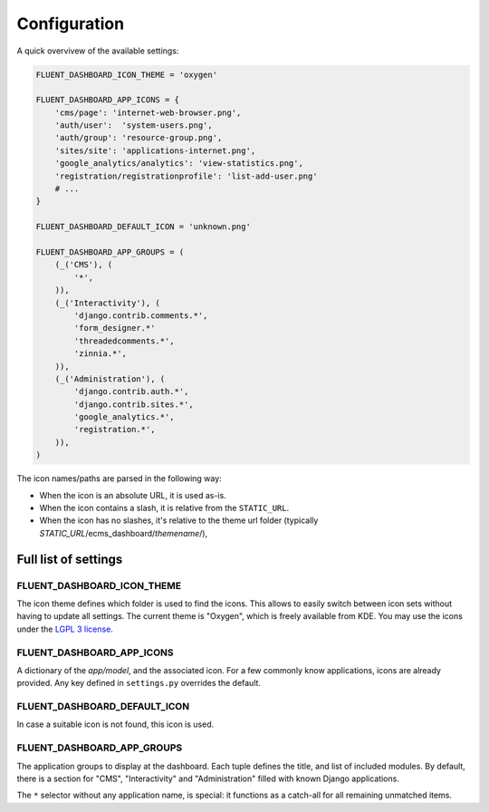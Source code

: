 .. _configuration:

Configuration
=============

A quick overvivew of the available settings:

.. code-block:: python

    FLUENT_DASHBOARD_ICON_THEME = 'oxygen'

    FLUENT_DASHBOARD_APP_ICONS = {
        'cms/page': 'internet-web-browser.png',
        'auth/user':  'system-users.png',
        'auth/group': 'resource-group.png',
        'sites/site': 'applications-internet.png',
        'google_analytics/analytics': 'view-statistics.png',
        'registration/registrationprofile': 'list-add-user.png'
        # ...
    }

    FLUENT_DASHBOARD_DEFAULT_ICON = 'unknown.png'

    FLUENT_DASHBOARD_APP_GROUPS = (
        (_('CMS'), (
            '*',
        )),
        (_('Interactivity'), (
            'django.contrib.comments.*',
            'form_designer.*'
            'threadedcomments.*',
            'zinnia.*',
        )),
        (_('Administration'), (
            'django.contrib.auth.*',
            'django.contrib.sites.*',
            'google_analytics.*',
            'registration.*',
        )),
    )

The icon names/paths are parsed in the following way:

* When the icon is an absolute URL, it is used as-is.
* When the icon contains a slash, it is relative from the ``STATIC_URL``.
* When the icon has no slashes, it's relative to the theme url folder (typically `STATIC_URL`/ecms_dashboard/`themename`/),

Full list of settings
---------------------

.. _FLUENT_DASHBOARD_ICON_THEME:

FLUENT_DASHBOARD_ICON_THEME
~~~~~~~~~~~~~~~~~~~~~~~~~~~

The icon theme defines which folder is used to find the icons.
This allows to easily switch between icon sets without having to update all settings.
The current theme is "Oxygen", which is freely available from KDE.
You may use the icons under the `LGPL 3 license <http://www.gnu.org/licenses/lgpl-3.0.html>`_.

FLUENT_DASHBOARD_APP_ICONS
~~~~~~~~~~~~~~~~~~~~~~~~~~

A dictionary of the `app/model`, and the associated icon.
For a few commonly know applications, icons are already provided.
Any key defined in ``settings.py`` overrides the default.

FLUENT_DASHBOARD_DEFAULT_ICON
~~~~~~~~~~~~~~~~~~~~~~~~~~~~~

In case a suitable icon is not found, this icon is used.

FLUENT_DASHBOARD_APP_GROUPS
~~~~~~~~~~~~~~~~~~~~~~~~~~~

The application groups to display at the dashboard.
Each tuple defines the title, and list of included modules.
By default, there is a section for "CMS", "Interactivity" and "Administration" filled with known Django applications.

The ``*`` selector without any application name, is special:
it functions as a catch-all for all remaining unmatched items.

